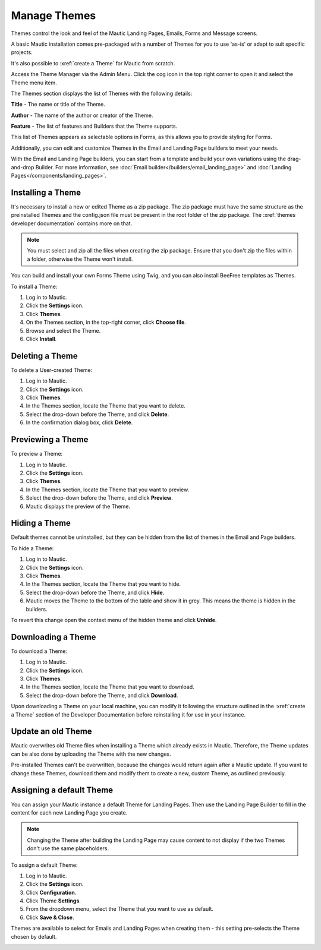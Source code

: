 .. vale off

Manage Themes
#############

.. vale on

Themes control the look and feel of the Mautic Landing Pages, Emails, Forms and Message screens. 

A basic Mautic installation comes pre-packaged with a number of Themes for you to use 'as-is' or adapt to suit specific projects. 

It's also possible to :xref:`create a Theme` for Mautic from scratch.

Access the Theme Manager via the Admin Menu. Click the cog icon in the top right corner to open it and select the Theme menu item.

The Themes section displays the list of Themes with the following details:

**Title** - The name or title of the Theme.

**Author** - The name of the author or creator of the Theme.

**Feature** - The list of features and Builders that the Theme supports.

.. image:: images/mautic-themes-list.png
    :width: 600
    :alt: Screenshot of Theme list

This list of Themes appears as selectable options in Forms, as this allows you to provide styling for Forms. 

Additionally, you can edit and customize Themes in the Email and Landing Page builders to meet your needs. 

With the Email and Landing Page builders, you can start from a template and build your own variations using the drag-and-drop Builder. For more information, see :doc:`Email builder</builders/email_landing_page>` and :doc:`Landing Pages</components/landing_pages>`.

.. vale off

Installing a Theme
******************

.. vale on

It's necessary to install a new or edited Theme as a zip package. The zip package must have the same structure as the preinstalled Themes and the config.json file must be present in the root folder of the zip package. The :xref:`themes developer documentation` contains more on that.

.. note:: 

    You must select and zip all the files when creating the zip package. Ensure that you don't zip the files within a folder, otherwise the Theme won't install.

You can build and install your own Forms Theme using Twig, and you can also install BeeFree templates as Themes.

To install a Theme:

1. Log in to Mautic.

2. Click the **Settings** icon.

3. Click **Themes**.

4. On the Themes section, in the top-right corner, click **Choose file**.

5. Browse and select the Theme.

6. Click **Install**.

.. vale off

Deleting a Theme
****************

.. vale on

To delete a User-created Theme:

1. Log in to Mautic.

2. Click the **Settings** icon.

3. Click **Themes**.

4. In the Themes section, locate the Theme that you want to delete.

5. Select the drop-down before the Theme, and click **Delete**.

6. In the confirmation dialog box, click **Delete**.

.. vale off

Previewing a Theme
******************

.. vale on

To preview a Theme:

1. Log in to Mautic.

2. Click the **Settings** icon.

3. Click **Themes**.

4. In the Themes section, locate the Theme that you want to preview.

5. Select the drop-down before the Theme, and click **Preview**.

6. Mautic displays the preview of the Theme.

.. vale off

Hiding a Theme
******************

.. vale on

Default themes cannot be uninstalled, but they can be hidden from the list of themes in the Email and Page builders.

To hide a Theme:

1. Log in to Mautic.

2. Click the **Settings** icon.

3. Click **Themes**.

4. In the Themes section, locate the Theme that you want to hide.

5. Select the drop-down before the Theme, and click **Hide**.

6. Mautic moves the Theme to the bottom of the table and show it in grey. This means the theme is hidden in the builders.

To revert this change open the context menu of the hidden theme and click **Unhide**.

.. vale off

Downloading a Theme
*******************

.. vale on

To download a Theme:

1. Log in to Mautic.

2. Click the **Settings** icon.

3. Click **Themes**.

4. In the Themes section, locate the Theme that you want to download.

5. Select the drop-down before the Theme, and click **Download**.

Upon downloading a Theme on your local machine, you can modify it following the structure outlined in the :xref:`create a Theme` section of the Developer Documentation before reinstalling it for use in your instance.

.. vale off

Update an old Theme
*******************

.. vale on

Mautic overwrites old Theme files when installing a Theme which already exists in Mautic. Therefore, the Theme updates can be also done by uploading the Theme with the new changes.

Pre-installed Themes can't be overwritten, because the changes would return again after a Mautic update. If you want to change these Themes, download them and modify them to create a new, custom Theme, as outlined previously.

.. vale off

Assigning a default Theme
*************************

.. vale on

You can assign your Mautic instance a default Theme for Landing Pages. Then use the Landing Page Builder to fill in the content for each new Landing Page you create.

.. image:: images/theme.png
    :width: 600
    :alt: Screenshot of Theme

.. note:: 

    Changing the Theme after building the Landing Page may cause content to not display if the two Themes don't use the same placeholders.

To assign a default Theme:

1. Log in to Mautic.

2. Click the **Settings** icon.

3. Click **Configuration**.

4. Click Theme **Settings**.

5. From the dropdown menu, select the Theme that you want to use as default.

6. Click **Save & Close**.

Themes are available to select for Emails and Landing Pages when creating them - this setting pre-selects the Theme chosen by default.

.. image:: images/themes2.jpeg
    :width: 600
    :alt: Screenshot of all Themes






















